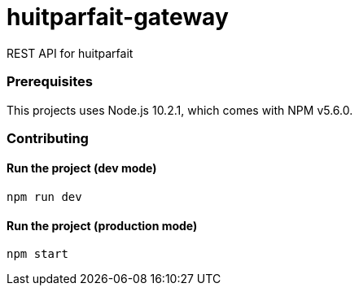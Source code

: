 = huitparfait-gateway

REST API for huitparfait

=== Prerequisites
This projects uses Node.js 10.2.1, which comes with NPM v5.6.0.

=== Contributing

==== Run the project (dev mode)
```
npm run dev
```

==== Run the project (production mode)
```
npm start
```
